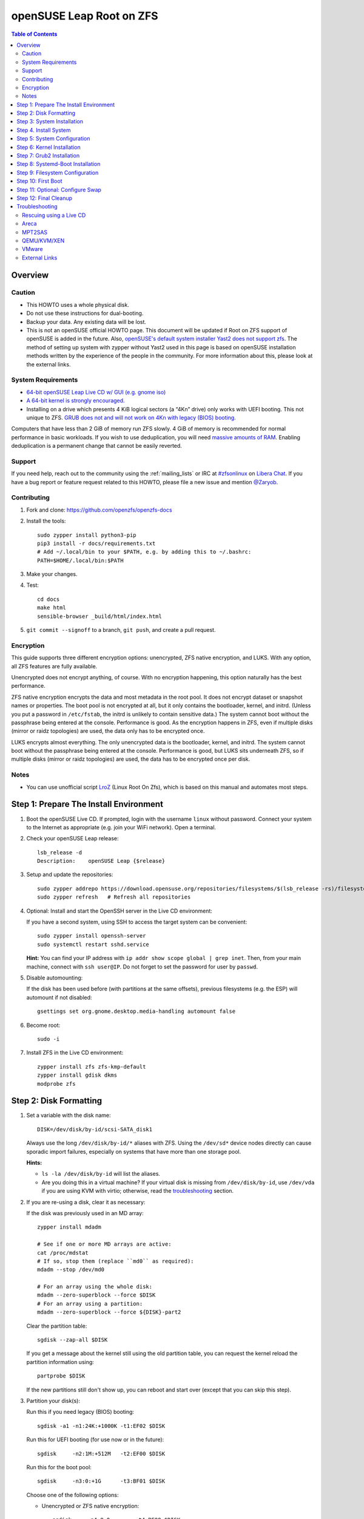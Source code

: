 .. highlight:: sh

openSUSE Leap Root on ZFS
=========================

.. contents:: Table of Contents
  :local:

Overview
--------

Caution
~~~~~~~

- This HOWTO uses a whole physical disk.
- Do not use these instructions for dual-booting.
- Backup your data. Any existing data will be lost.
- This is not an openSUSE official HOWTO page. This document will be updated if Root on ZFS support of
  openSUSE is added in the future.
  Also, `openSUSE's default system installer Yast2 does not support zfs <https://forums.opensuse.org/showthread.php/510071-HOWTO-Install-ZFSonLinux-on-OpenSuse>`__. The method of setting up system
  with zypper without Yast2 used in this page is based on openSUSE installation methods written by the
  experience of the people in the community.
  For more information about this, please look at the external links.

System Requirements
~~~~~~~~~~~~~~~~~~~

- `64-bit openSUSE Leap Live CD w/ GUI (e.g. gnome iso)
  <https://software.opensuse.org/distributions/leap>`__
- `A 64-bit kernel is strongly encouraged.
  <https://github.com/zfsonlinux/zfs/wiki/FAQ#32-bit-vs-64-bit-systems>`__
- Installing on a drive which presents 4 KiB logical sectors (a “4Kn” drive)
  only works with UEFI booting. This not unique to ZFS. `GRUB does not and
  will not work on 4Kn with legacy (BIOS) booting.
  <http://savannah.gnu.org/bugs/?46700>`__

Computers that have less than 2 GiB of memory run ZFS slowly. 4 GiB of memory
is recommended for normal performance in basic workloads. If you wish to use
deduplication, you will need `massive amounts of RAM
<http://wiki.freebsd.org/ZFSTuningGuide#Deduplication>`__. Enabling
deduplication is a permanent change that cannot be easily reverted.

Support
~~~~~~~

If you need help, reach out to the community using the :ref:`mailing_lists` or IRC at
`#zfsonlinux <ircs://irc.libera.chat/#zfsonlinux>`__ on `Libera Chat
<https://libera.chat/>`__. If you have a bug report or feature request
related to this HOWTO, please file a new issue and mention `@Zaryob <https://github.com/Zaryob>`__.

Contributing
~~~~~~~~~~~~

#. Fork and clone: https://github.com/openzfs/openzfs-docs

#. Install the tools::

    sudo zypper install python3-pip
    pip3 install -r docs/requirements.txt
    # Add ~/.local/bin to your $PATH, e.g. by adding this to ~/.bashrc:
    PATH=$HOME/.local/bin:$PATH

#. Make your changes.

#. Test::

    cd docs
    make html
    sensible-browser _build/html/index.html

#. ``git commit --signoff`` to a branch, ``git push``, and create a pull
   request.

Encryption
~~~~~~~~~~

This guide supports three different encryption options: unencrypted, ZFS
native encryption, and LUKS. With any option, all ZFS features are fully
available.

Unencrypted does not encrypt anything, of course. With no encryption
happening, this option naturally has the best performance.

ZFS native encryption encrypts the data and most metadata in the root
pool. It does not encrypt dataset or snapshot names or properties. The
boot pool is not encrypted at all, but it only contains the bootloader,
kernel, and initrd. (Unless you put a password in ``/etc/fstab``, the
initrd is unlikely to contain sensitive data.) The system cannot boot
without the passphrase being entered at the console. Performance is
good. As the encryption happens in ZFS, even if multiple disks (mirror
or raidz topologies) are used, the data only has to be encrypted once.

LUKS encrypts almost everything. The only unencrypted data is the bootloader,
kernel, and initrd. The system cannot boot without the passphrase being
entered at the console. Performance is good, but LUKS sits underneath ZFS, so
if multiple disks (mirror or raidz topologies) are used, the data has to be
encrypted once per disk.

Notes
~~~~~~~

- You can use unofficial script `LroZ <https://github.com/ndruba/LroZ>`__ (Linux Root On Zfs), which is based on this manual and automates most steps.

Step 1: Prepare The Install Environment
---------------------------------------

#. Boot the openSUSE Live CD. If prompted, login with the username
   ``linux`` without password. Connect your system to the Internet as
   appropriate (e.g. join your WiFi network). Open a terminal.

#. Check your openSUSE Leap release::

    lsb_release -d
    Description:    openSUSE Leap {$release}

#. Setup and update the repositories::

     sudo zypper addrepo https://download.opensuse.org/repositories/filesystems/$(lsb_release -rs)/filesystems.repo
     sudo zypper refresh   # Refresh all repositories

#. Optional: Install and start the OpenSSH server in the Live CD environment:

   If you have a second system, using SSH to access the target system can be
   convenient::

     sudo zypper install openssh-server
     sudo systemctl restart sshd.service

   **Hint:** You can find your IP address with
   ``ip addr show scope global | grep inet``. Then, from your main machine,
   connect with ``ssh user@IP``. Do not forget to set the password for user by ``passwd``.

#. Disable automounting:

   If the disk has been used before (with partitions at the same offsets),
   previous filesystems (e.g. the ESP) will automount if not disabled::

     gsettings set org.gnome.desktop.media-handling automount false

#. Become root::

     sudo -i

#. Install ZFS in the Live CD environment::

     zypper install zfs zfs-kmp-default
     zypper install gdisk dkms
     modprobe zfs

Step 2: Disk Formatting
-----------------------

#. Set a variable with the disk name::

     DISK=/dev/disk/by-id/scsi-SATA_disk1

   Always use the long ``/dev/disk/by-id/*`` aliases with ZFS. Using the
   ``/dev/sd*`` device nodes directly can cause sporadic import failures,
   especially on systems that have more than one storage pool.

   **Hints:**

   - ``ls -la /dev/disk/by-id`` will list the aliases.
   - Are you doing this in a virtual machine? If your virtual disk is missing
     from ``/dev/disk/by-id``, use ``/dev/vda`` if you are using KVM with
     virtio; otherwise, read the `troubleshooting <#troubleshooting>`__
     section.

#. If you are re-using a disk, clear it as necessary:

   If the disk was previously used in an MD array::

     zypper install mdadm

     # See if one or more MD arrays are active:
     cat /proc/mdstat
     # If so, stop them (replace ``md0`` as required):
     mdadm --stop /dev/md0

     # For an array using the whole disk:
     mdadm --zero-superblock --force $DISK
     # For an array using a partition:
     mdadm --zero-superblock --force ${DISK}-part2

   Clear the partition table::

     sgdisk --zap-all $DISK

   If you get a message about the kernel still using the old partition table,
   you can request the kernel reload the partition information using::

     partprobe $DISK

   If the new partitions still don't show up, you can reboot and start over
   (except that you can skip this step).

#. Partition your disk(s):

   Run this if you need legacy (BIOS) booting::

     sgdisk -a1 -n1:24K:+1000K -t1:EF02 $DISK

   Run this for UEFI booting (for use now or in the future)::

     sgdisk     -n2:1M:+512M   -t2:EF00 $DISK

   Run this for the boot pool::

     sgdisk     -n3:0:+1G      -t3:BF01 $DISK

   Choose one of the following options:

   - Unencrypted or ZFS native encryption::

       sgdisk     -n4:0:0        -t4:BF00 $DISK

   - LUKS::

       sgdisk     -n4:0:0        -t4:8309 $DISK

   **Hints:**

   - If you are creating a mirror or raidz topology, repeat the partitioning commands for all the disks which will be part of the pool.

#. Create the boot pool::

     zpool create \
         -o cachefile=/etc/zfs/zpool.cache \
         -o ashift=12 -d \
         -o feature@async_destroy=enabled \
         -o feature@bookmarks=enabled \
         -o feature@embedded_data=enabled \
         -o feature@empty_bpobj=enabled \
         -o feature@enabled_txg=enabled \
         -o feature@extensible_dataset=enabled \
         -o feature@filesystem_limits=enabled \
         -o feature@hole_birth=enabled \
         -o feature@large_blocks=enabled \
         -o feature@lz4_compress=enabled \
         -o feature@spacemap_histogram=enabled \
         -o feature@zpool_checkpoint=enabled \
         -O acltype=posixacl -O canmount=off -O compression=lz4 \
         -O devices=off -O normalization=formD -O relatime=on -O xattr=sa \
         -O mountpoint=/boot -R /mnt \
         bpool ${DISK}-part3

   You should not need to customize any of the options for the boot pool.

   GRUB does not support all of the zpool features. See ``spa_feature_names``
   in `grub-core/fs/zfs/zfs.c
   <http://git.savannah.gnu.org/cgit/grub.git/tree/grub-core/fs/zfs/zfs.c#n276>`__.
   This step creates a separate boot pool for ``/boot`` with the features
   limited to only those that GRUB supports, allowing the root pool to use
   any/all features. Note that GRUB opens the pool read-only, so all
   read-only compatible features are “supported” by GRUB.

   **Hints:**

   - If you are creating a mirror topology, create the pool using::

       zpool create \
           ... \
           bpool mirror \
           /dev/disk/by-id/scsi-SATA_disk1-part3 \
           /dev/disk/by-id/scsi-SATA_disk2-part3

   - For raidz topologies, replace ``mirror`` in the above command with
     ``raidz``, ``raidz2``, or  ``raidz3`` and list the partitions from
     the additional disks.
   - The pool name is arbitrary. If changed, the new name must be used
     consistently. The ``bpool`` convention originated in this HOWTO.

   **Feature Notes:**

   - The ``allocation_classes`` feature should be safe to use. However, unless
     one is using it (i.e. a ``special`` vdev), there is no point to enabling
     it. It is extremely unlikely that someone would use this feature for a
     boot pool. If one cares about speeding up the boot pool, it would make
     more sense to put the whole pool on the faster disk rather than using it
     as a ``special`` vdev.
   - The ``project_quota`` feature has been tested and is safe to use. This
     feature is extremely unlikely to matter for the boot pool.
   - The ``resilver_defer`` should be safe but the boot pool is small enough
     that it is unlikely to be necessary.
   - The ``spacemap_v2`` feature has been tested and is safe to use. The boot
     pool is small, so this does not matter in practice.
   - As a read-only compatible feature, the ``userobj_accounting`` feature
     should be compatible in theory, but in practice, GRUB can fail with an
     “invalid dnode type” error. This feature does not matter for ``/boot``
     anyway.

#. Create the root pool:

   Choose one of the following options:

   - Unencrypted::

       zpool create \
           -o cachefile=/etc/zfs/zpool.cache \
           -o ashift=12 \
           -O acltype=posixacl -O canmount=off -O compression=lz4 \
           -O dnodesize=auto -O normalization=formD -O relatime=on \
           -O xattr=sa -O mountpoint=/ -R /mnt \
           rpool ${DISK}-part4

   - ZFS native encryption::

       zpool create \
           -o cachefile=/etc/zfs/zpool.cache \
           -o ashift=12 \
           -O encryption=on \
           -O keylocation=prompt -O keyformat=passphrase \
           -O acltype=posixacl -O canmount=off -O compression=lz4 \
           -O dnodesize=auto -O normalization=formD -O relatime=on \
           -O xattr=sa -O mountpoint=/ -R /mnt \
           rpool ${DISK}-part4

   - LUKS::

       zypper install cryptsetup
       cryptsetup luksFormat -c aes-xts-plain64 -s 512 -h sha256 ${DISK}-part4
       cryptsetup luksOpen ${DISK}-part4 luks1
       zpool create \
           -o cachefile=/etc/zfs/zpool.cache \
           -o ashift=12 \
           -O acltype=posixacl -O canmount=off -O compression=lz4 \
           -O dnodesize=auto -O normalization=formD -O relatime=on \
           -O xattr=sa -O mountpoint=/ -R /mnt \
           rpool /dev/mapper/luks1

   **Notes:**

   - The use of ``ashift=12`` is recommended here because many drives
     today have 4 KiB (or larger) physical sectors, even though they
     present 512 B logical sectors. Also, a future replacement drive may
     have 4 KiB physical sectors (in which case ``ashift=12`` is desirable)
     or 4 KiB logical sectors (in which case ``ashift=12`` is required).
   - Setting ``-O acltype=posixacl`` enables POSIX ACLs globally. If you
     do not want this, remove that option, but later add
     ``-o acltype=posixacl`` (note: lowercase “o”) to the ``zfs create``
     for ``/var/log``, as `journald requires ACLs
     <https://askubuntu.com/questions/970886/journalctl-says-failed-to-search-journal-acl-operation-not-supported>`__
   - Setting ``normalization=formD`` eliminates some corner cases relating
     to UTF-8 filename normalization. It also implies ``utf8only=on``,
     which means that only UTF-8 filenames are allowed. If you care to
     support non-UTF-8 filenames, do not use this option. For a discussion
     of why requiring UTF-8 filenames may be a bad idea, see `The problems
     with enforced UTF-8 only filenames
     <http://utcc.utoronto.ca/~cks/space/blog/linux/ForcedUTF8Filenames>`__.
   - ``recordsize`` is unset (leaving it at the default of 128 KiB). If you
     want to tune it (e.g. ``-O recordsize=1M``), see `these
     <https://jrs-s.net/2019/04/03/on-zfs-recordsize/>`__ `various
     <http://blog.programster.org/zfs-record-size>`__ `blog
     <https://utcc.utoronto.ca/~cks/space/blog/solaris/ZFSFileRecordsizeGrowth>`__
     `posts
     <https://utcc.utoronto.ca/~cks/space/blog/solaris/ZFSRecordsizeAndCompression>`__.
   - Setting ``relatime=on`` is a middle ground between classic POSIX
     ``atime`` behavior (with its significant performance impact) and
     ``atime=off`` (which provides the best performance by completely
     disabling atime updates). Since Linux 2.6.30, ``relatime`` has been
     the default for other filesystems. See `RedHat’s documentation
     <https://access.redhat.com/documentation/en-us/red_hat_enterprise_linux/6/html/power_management_guide/relatime>`__
     for further information.
   - Setting ``xattr=sa`` `vastly improves the performance of extended
     attributes
     <https://github.com/zfsonlinux/zfs/commit/82a37189aac955c81a59a5ecc3400475adb56355>`__.
     Inside ZFS, extended attributes are used to implement POSIX ACLs.
     Extended attributes can also be used by user-space applications.
     `They are used by some desktop GUI applications.
     <https://en.wikipedia.org/wiki/Extended_file_attributes#Linux>`__
     `They can be used by Samba to store Windows ACLs and DOS attributes;
     they are required for a Samba Active Directory domain controller.
     <https://wiki.samba.org/index.php/Setting_up_a_Share_Using_Windows_ACLs>`__
     Note that ``xattr=sa`` is `Linux-specific
     <https://openzfs.org/wiki/Platform_code_differences>`__. If you move your
     ``xattr=sa`` pool to another OpenZFS implementation besides ZFS-on-Linux,
     extended attributes will not be readable (though your data will be). If
     portability of extended attributes is important to you, omit the
     ``-O xattr=sa`` above. Even if you do not want ``xattr=sa`` for the whole
     pool, it is probably fine to use it for ``/var/log``.
   - Make sure to include the ``-part4`` portion of the drive path. If you
     forget that, you are specifying the whole disk, which ZFS will then
     re-partition, and you will lose the bootloader partition(s).
   - ZFS native encryption `now
     <https://github.com/openzfs/zfs/commit/31b160f0a6c673c8f926233af2ed6d5354808393>`__
     defaults to ``aes-256-gcm``.
   - For LUKS, the key size chosen is 512 bits. However, XTS mode requires two
     keys, so the LUKS key is split in half. Thus, ``-s 512`` means AES-256.
   - Your passphrase will likely be the weakest link. Choose wisely. See
     `section 5 of the cryptsetup FAQ
     <https://gitlab.com/cryptsetup/cryptsetup/wikis/FrequentlyAskedQuestions#5-security-aspects>`__
     for guidance.

   **Hints:**

   - If you are creating a mirror topology, create the pool using::

       zpool create \
           ... \
           rpool mirror \
           /dev/disk/by-id/scsi-SATA_disk1-part4 \
           /dev/disk/by-id/scsi-SATA_disk2-part4

   - For raidz topologies, replace ``mirror`` in the above command with
     ``raidz``, ``raidz2``, or  ``raidz3`` and list the partitions from
     the additional disks.
   - When using LUKS with mirror or raidz topologies, use
     ``/dev/mapper/luks1``, ``/dev/mapper/luks2``, etc., which you will have
     to create using ``cryptsetup``.
   - The pool name is arbitrary. If changed, the new name must be used
     consistently. On systems that can automatically install to ZFS, the root
     pool is named ``rpool`` by default.
   - If you want to use grub bootloader, you must set::

       -o feature@async_destroy=enabled \
       -o feature@bookmarks=enabled \
       -o feature@embedded_data=enabled \
       -o feature@empty_bpobj=enabled \
       -o feature@enabled_txg=enabled \
       -o feature@extensible_dataset=enabled \
       -o feature@filesystem_limits=enabled \
       -o feature@hole_birth=enabled \
       -o feature@large_blocks=enabled \
       -o feature@lz4_compress=enabled \
       -o feature@spacemap_histogram=enabled \
       -o feature@zpool_checkpoint=enabled \

     for your root pool. Relevant for grub 2.04 and Leap 15.3. Don't use zpool
     upgrade for this pool or you will lost the possibility to use grub2-install command.

Step 3: System Installation
---------------------------

#. Create filesystem datasets to act as containers::

     zfs create -o canmount=off -o mountpoint=none rpool/ROOT
     zfs create -o canmount=off -o mountpoint=none bpool/BOOT

   On Solaris systems, the root filesystem is cloned and the suffix is
   incremented for major system changes through ``pkg image-update`` or
   ``beadm``. Similar functionality has been implemented in Ubuntu 20.04 with
   the ``zsys`` tool, though its dataset layout is more complicated. Even
   without such a tool, the `rpool/ROOT` and `bpool/BOOT` containers can still
   be used for manually created clones. That said, this HOWTO assumes a single
   filesystem for ``/boot`` for simplicity.

#. Create filesystem datasets for the root and boot filesystems::

     zfs create -o canmount=noauto -o mountpoint=/ rpool/ROOT/suse
     zfs mount rpool/ROOT/suse

     zfs create -o mountpoint=/boot bpool/BOOT/suse

   With ZFS, it is not normally necessary to use a mount command (either
   ``mount`` or ``zfs mount``). This situation is an exception because of
   ``canmount=noauto``.

#. Create datasets::

     zfs create                                 rpool/home
     zfs create -o mountpoint=/root             rpool/home/root
     chmod 700 /mnt/root
     zfs create -o canmount=off                 rpool/var
     zfs create -o canmount=off                 rpool/var/lib
     zfs create                                 rpool/var/log
     zfs create                                 rpool/var/spool

   The datasets below are optional, depending on your preferences and/or
   software choices.

   If you wish to exclude these from snapshots::

     zfs create -o com.sun:auto-snapshot=false  rpool/var/cache
     zfs create -o com.sun:auto-snapshot=false  rpool/var/tmp
     chmod 1777 /mnt/var/tmp

   If you use /opt on this system::

     zfs create                                 rpool/opt

   If you use /srv on this system::

     zfs create                                 rpool/srv

   If you use /usr/local on this system::

     zfs create -o canmount=off                 rpool/usr
     zfs create                                 rpool/usr/local

   If this system will have games installed::

     zfs create                                 rpool/var/games

   If this system will store local email in /var/mail::

     zfs create                                 rpool/var/mail

   If this system will use Snap packages::

     zfs create                                 rpool/var/snap

   If this system will use Flatpak packages::

     zfs create                                 rpool/var/lib/flatpak

   If you use /var/www on this system::

     zfs create                                 rpool/var/www

   If this system will use GNOME::

     zfs create                                 rpool/var/lib/AccountsService

   If this system will use Docker (which manages its own datasets &
   snapshots)::

     zfs create -o com.sun:auto-snapshot=false  rpool/var/lib/docker

   If this system will use NFS (locking)::

     zfs create -o com.sun:auto-snapshot=false  rpool/var/lib/nfs


   Mount a tmpfs at /run::

     mkdir /mnt/run
     mount -t tmpfs tmpfs /mnt/run
     mkdir /mnt/run/lock


   A tmpfs is recommended later, but if you want a separate dataset for
   ``/tmp``::

     zfs create -o com.sun:auto-snapshot=false  rpool/tmp
     chmod 1777 /mnt/tmp

   The primary goal of this dataset layout is to separate the OS from user
   data. This allows the root filesystem to be rolled back without rolling
   back user data.

   If you do nothing extra, ``/tmp`` will be stored as part of the root
   filesystem. Alternatively, you can create a separate dataset for ``/tmp``,
   as shown above. This keeps the ``/tmp`` data out of snapshots of your root
   filesystem. It also allows you to set a quota on ``rpool/tmp``, if you want
   to limit the maximum space used. Otherwise, you can use a tmpfs (RAM
   filesystem) later.


#. Copy in zpool.cache::

     mkdir /mnt/etc/zfs -p
     cp /etc/zfs/zpool.cache /mnt/etc/zfs/

Step 4. Install System
----------------------

#. Add repositories into chrooting directory::

     zypper --root /mnt ar http://download.opensuse.org/distribution/leap/$(lsb_release -rs)/repo/non-oss  non-oss
     zypper --root /mnt ar http://download.opensuse.org/distribution/leap/$(lsb_release -rs)/repo/oss oss
     zypper --root /mnt ar http://download.opensuse.org/update/leap/$(lsb_release -rs)/oss  update-oss
     zypper --root /mnt ar http://download.opensuse.org/update/leap/$(lsb_release -rs)/non-oss update-nonoss

#. Generate repository indexes::

     zypper --root /mnt refresh


   You will get fingerprint exception, click a to say always trust and continue.::

     New repository or package signing key received:

     Repository:       oss
     Key Name:         openSUSE Project Signing Key <opensuse@opensuse.org>
     Key Fingerprint:  22C07BA5 34178CD0 2EFE22AA B88B2FD4 3DBDC284
     Key Created:      Mon May  5 11:37:40 2014
     Key Expires:      Thu May  2 11:37:40 2024
     Rpm Name:         gpg-pubkey-3dbdc284-53674dd4

     Do you want to reject the key, trust temporarily, or trust always? [r/t/a/?] (r):


#. Install openSUSE Leap with zypper:

   If you install `base` pattern, zypper will install `busybox-grep` which masks default kernel package.
   Thats why I recommend you to install `enhanced_base` pattern, if you're new in openSUSE. But in `enhanced_base`, bloats
   can annoy you, while you want to use it openSUSE on server. So, you need to select

   a. Install base packages of openSUSE Leap with zypper (Recommended for server)::

       zypper --root /mnt install -t pattern base


   b. Install enhanced base of openSUSE Leap with zypper (Recommended for desktop)::

       zypper --root /mnt install -t pattern enhanced_base



#. Install openSUSE zypper package system into chroot::

     zypper --root /mnt install zypper

#. Recommended: Install openSUSE yast2 system into chroot::

     zypper --root /mnt install yast2
     zypper --root /mnt install -t pattern yast2_basis

   It will make easier to configure network and other configurations for beginners.

To install a desktop environment, see the `openSUSE wiki
<https://en.opensuse.org/openSUSE:Desktop_FAQ#How_to_choose_a_desktop_environment.3F>`__

Step 5: System Configuration
----------------------------

#. Configure the hostname:

   Replace ``HOSTNAME`` with the desired hostname::

     echo HOSTNAME > /mnt/etc/hostname
     vi /mnt/etc/hosts

   Add a line:

   .. code-block:: text

     127.0.1.1       HOSTNAME

   or if the system has a real name in DNS:

   .. code-block:: text

     127.0.1.1       FQDN HOSTNAME

   **Hint:** Use ``nano`` if you find ``vi`` confusing.

#. Copy network information::

     rm /mnt/etc/resolv.conf
     cp /etc/resolv.conf /mnt/etc/

   You will reconfigure network with yast2 later.

#. Bind the virtual filesystems from the LiveCD environment to the new
   system and ``chroot`` into it::

     mount --make-private --rbind /dev  /mnt/dev
     mount --make-private --rbind /proc /mnt/proc
     mount --make-private --rbind /sys  /mnt/sys
     mount -t tmpfs tmpfs /mnt/run
     mkdir /mnt/run/lock

     chroot /mnt /usr/bin/env DISK=$DISK bash --login

   **Note:** This is using ``--rbind``, not ``--bind``.

#. Configure a basic system environment::

     ln -s /proc/self/mounts /etc/mtab
     zypper refresh

   Even if you prefer a non-English system language, always ensure that
   ``en_US.UTF-8`` is available::

     locale -a

   Output must include that languages:

   * C
   * C.utf8
   * en_US.utf8
   * POSIX

   Find yout locale from `locale -a` commands output then set it with following command.

   .. code-block:: text

     localectl set-locale LANG=en_US.UTF-8

#. Optional: Reinstallation for stability:

   After installation it may need. Some packages may have minor errors.
   For that, do this if you wish. Since there is no command like
   dpkg-reconfigure in openSUSE,  `zypper install -f stated as a alternative for
   it <https://lists.opensuse.org/opensuse-factory/2009-07/msg00188.html>`__
   but it will reinstall packages.

   .. code-block:: text

     zypper install -f permissions-config iputils ca-certificates  ca-certificates-mozilla pam shadow dbus libutempter0 suse-module-tools util-linux


#. Install kernel::

     zypper install kernel-default kernel-firmware

   **Note:** If you installed `base` pattern, you need to deinstall busybox-grep to install `kernel-default` package.

#. Install ZFS in the chroot environment for the new system::

     zypper install lsb-release
     zypper addrepo https://download.opensuse.org/repositories/filesystems/`lsb_release -rs`/filesystems.repo
     zypper refresh   # Refresh all repositories
     zypper install zfs zfs-kmp-default

#. For LUKS installs only, setup ``/etc/crypttab``::

     zypper install cryptsetup

     echo luks1 /dev/disk/by-uuid/$(blkid -s UUID -o value ${DISK}-part4) none \
         luks,discard,initramfs > /etc/crypttab

   The use of ``initramfs`` is a work-around for `cryptsetup does not support
   ZFS <https://bugs.launchpad.net/ubuntu/+source/cryptsetup/+bug/1612906>`__.

   **Hint:** If you are creating a mirror or raidz topology, repeat the
   ``/etc/crypttab`` entries for ``luks2``, etc. adjusting for each disk.

#. For LUKS installs only, fix cryptsetup naming for ZFS::

     echo 'ENV{DM_NAME}!="", SYMLINK+="$env{DM_NAME}"
     ENV{DM_NAME}!="", SYMLINK+="dm-name-$env{DM_NAME}"' >> /etc/udev/rules.d/99-local-crypt.rules

#. Recommended: Generate and setup hostid::

     cd /root
     zypper install wget
     wget https://github.com/openzfs/zfs/files/4537537/genhostid.sh.gz
     gzip -d genhostid.sh.gz
     chmod +x genhostid.sh
     zgenhostid `/root/genhostid.sh`

   Check, that generated and system hostid matches::

     /root/genhostid.sh
     hostid

#. Install GRUB

   Choose one of the following options:

   - Install GRUB for legacy (BIOS) booting::

       zypper install grub2-x86_64-pc

     If your processor is 32bit use `grub2-i386-pc` instead of x86_64 one.

   - Install GRUB for UEFI booting::

       zypper install grub2-x86_64-efi dosfstools os-prober
       mkdosfs -F 32 -s 1 -n EFI ${DISK}-part2
       mkdir /boot/efi
       echo /dev/disk/by-uuid/$(blkid -s PARTUUID -o value ${DISK}-part2) \
           /boot/efi vfat defaults 0 0 >> /etc/fstab
       mount /boot/efi

     **Notes:**

     - The ``-s 1`` for ``mkdosfs`` is only necessary for drives which present
        4 KiB logical sectors (“4Kn” drives) to meet the minimum cluster size
        (given the partition size of 512 MiB) for FAT32. It also works fine on
        drives which present 512 B sectors.
     - For a mirror or raidz topology, this step only installs GRUB on the
        first disk. The other disk(s) will be handled later.

#. Optional: Remove os-prober::

     zypper remove os-prober

   This avoids error messages from `update-bootloader`. `os-prober` is only
   necessary in dual-boot configurations.

#. Set a root password::

     passwd

#. Enable importing bpool

   This ensures that ``bpool`` is always imported, regardless of whether
   ``/etc/zfs/zpool.cache`` exists, whether it is in the cachefile or not,
   or whether ``zfs-import-scan.service`` is enabled.

   ::

         vi /etc/systemd/system/zfs-import-bpool.service

   .. code-block:: ini

         [Unit]
         DefaultDependencies=no
         Before=zfs-import-scan.service
         Before=zfs-import-cache.service

         [Service]
         Type=oneshot
         RemainAfterExit=yes
         ExecStart=/usr/sbin/zpool import -N -o cachefile=none bpool
         # Work-around to preserve zpool cache:
         ExecStartPre=-/bin/mv /etc/zfs/zpool.cache /etc/zfs/preboot_zpool.cache
         ExecStartPost=-/bin/mv /etc/zfs/preboot_zpool.cache /etc/zfs/zpool.cache

         [Install]
         WantedBy=zfs-import.target

   ::

     systemctl enable zfs-import-bpool.service

#. Optional (but recommended): Mount a tmpfs to ``/tmp``

   If you chose to create a ``/tmp`` dataset above, skip this step, as they
   are mutually exclusive choices. Otherwise, you can put ``/tmp`` on a
   tmpfs (RAM filesystem) by enabling the ``tmp.mount`` unit.

   ::

     cp /usr/share/systemd/tmp.mount /etc/systemd/system/
     systemctl enable tmp.mount


Step 6: Kernel Installation
---------------------------

#. Add zfs module into dracut::

     echo 'zfs'>> /etc/modules-load.d/zfs.conf

#. Kernel version of livecd can differ from currently installed version. Get kernel version of your new OS::

     kernel_version=$(find /boot/vmlinuz-* | grep -Eo '[[:digit:]]*\.[[:digit:]]*\.[[:digit:]]*\-.*-default')

#. Refresh kernel files::

     kernel-install add "$kernel_version" /boot/vmlinuz-"$kernel_version"

#. Refresh the initrd files::

     mkinitrd

   **Note:** After some installations, LUKS partition cannot seen by dracut,
   this will print “Failure occured during following action:
   configuring encrypted DM device X VOLUME_CRYPTSETUP_FAILED“. For fix this
   issue you need to check cryptsetup installation. `See for more information <https://forums.opensuse.org/showthread.php/528938-installation-with-LUKS-cryptsetup-installer-gives-error-code-3034?p=2850404#post2850404>`__
   **Note:** Although we add the zfs config to the system module into `/etc/modules.d`, if it is not seen by dracut, we have to add it to dracut by force.
   `dracut --kver $(uname -r) --force --add-drivers "zfs"`


Step 7: Grub2 Installation
--------------------------

#. Verify that the ZFS boot filesystem is recognized::

     grub2-probe /boot

   Output must be `zfs`

#. If you having trouble with `grub2-probe` command make this::

     echo 'export ZPOOL_VDEV_NAME_PATH=YES' >> /etc/profile
     export ZPOOL_VDEV_NAME_PATH=YES

   then go back to `grub2-probe` step.

#. Optional (but highly recommended): Make debugging GRUB easier::

     vi /etc/default/grub
     # Remove quiet from: GRUB_CMDLINE_LINUX_DEFAULT
     # Uncomment: GRUB_TERMINAL=console
     # Save and quit.

   Later, once the system has rebooted twice and you are sure everything is
   working, you can undo these changes, if desired.

#. Update the boot configuration::

     update-bootloader

   **Note:** Ignore errors from ``osprober``, if present.
   **Note:** If you have had trouble with the grub2 installation, I suggest you use systemd-boot.
   **Note:** If this command don't gives any output, use classic grub.cfg generation with following command:
   ``grub2-mkconfig -o /boot/grub2/grub.cfg``

#. Check that ``/boot/grub2/grub.cfg`` have the menuentry ``root=ZFS=rpool/ROOT/suse``, like this::

     linux   /boot@/vmlinuz-5.3.18-150300.59.60-default root=ZFS=rpool/ROOT/suse

   If not, change ``/etc/default/grub``::

    GRUB_CMDLINE_LINUX="root=ZFS=rpool/ROOT/suse"

   and repeat previous step.

#. Install the boot loader:

   #. For legacy (BIOS) booting, install GRUB to the MBR::

        grub2-install $DISK

   Note that you are installing GRUB to the whole disk, not a partition.

   If you are creating a mirror or raidz topology, repeat the ``grub-install``
   command for each disk in the pool.

   #. For UEFI booting, install GRUB to the ESP::

        grub2-install --target=x86_64-efi --efi-directory=/boot/efi \
            --bootloader-id=opensuse --recheck --no-floppy

      It is not necessary to specify the disk here. If you are creating a
      mirror or raidz topology, the additional disks will be handled later.

Step 8: Systemd-Boot Installation
---------------------------------

**Warning:** This will break your Yast2 Bootloader Configuration. Make sure that you
are not able to fix the problem you are having with grub2. I decided to write this
part because sometimes grub2 doesn't see the rpool pool in some cases.

#. Install systemd-boot::

     bootctl install

   Note: Only if previous cmd replied "Failed to get machine id: No medium found", you need:

     systemd-machine-id-setup

   and repeat installation systemd-boot.

#. Configure bootloader configuration::

     tee -a /boot/efi/loader/loader.conf << EOF
     default openSUSE_Leap.conf
     timeout 5
     console-mode auto
     EOF

#. Write Entries::

     tee -a /boot/efi/loader/entries/openSUSE_Leap.conf << EOF
     title   openSUSE Leap
     linux   /EFI/openSUSE/vmlinuz
     initrd  /EFI/openSUSE/initrd
     options root=zfs:rpool/ROOT/suse boot=zfs
     EOF

#. Copy files into EFI::

     mkdir /boot/efi/EFI/openSUSE
     cp /boot/{vmlinuz,initrd} /boot/efi/EFI/openSUSE

#. Update systemd-boot variables::

     bootctl update

Step 9: Filesystem Configuration
--------------------------------

#. Fix filesystem mount ordering:

   We need to activate ``zfs-mount-generator``. This makes systemd aware of
   the separate mountpoints, which is important for things like ``/var/log``
   and ``/var/tmp``. In turn, ``rsyslog.service`` depends on ``var-log.mount``
   by way of ``local-fs.target`` and services using the ``PrivateTmp`` feature
   of systemd automatically use ``After=var-tmp.mount``.

   ::

     mkdir /etc/zfs/zfs-list.cache
     touch /etc/zfs/zfs-list.cache/bpool
     touch /etc/zfs/zfs-list.cache/rpool
     ln -s /usr/lib/zfs/zed.d/history_event-zfs-list-cacher.sh /etc/zfs/zed.d
     zed -F &

   Verify that ``zed`` updated the cache by making sure these are not empty::

     cat /etc/zfs/zfs-list.cache/bpool
     cat /etc/zfs/zfs-list.cache/rpool

   If either is empty, force a cache update and check again::

     zfs set canmount=on     bpool/BOOT/suse
     zfs set canmount=noauto rpool/ROOT/suse

   If they are still empty, stop zed (as below), start zed (as above) and try
   again.

   Stop ``zed``::

     fg
     Press Ctrl-C.

   Fix the paths to eliminate ``/mnt``::

     sed -Ei "s|/mnt/?|/|" /etc/zfs/zfs-list.cache/*

Step 10: First Boot
-------------------

#. Optional: Install SSH::

     zypper install -y openssh-server

     vi /etc/ssh/sshd_config
     # Set: PermitRootLogin yes

#. Optional: Snapshot the initial installation::

     zfs snapshot -r bpool/BOOT/suse@install
     zfs snapshot -r rpool/ROOT/suse@install

   In the future, you will likely want to take snapshots before each
   upgrade, and remove old snapshots (including this one) at some point to
   save space.

#. Exit from the ``chroot`` environment back to the LiveCD environment::

     exit

#. Run these commands in the LiveCD environment to unmount all
   filesystems::

     mount | grep -v zfs | tac | awk '/\/mnt/ {print $3}' | \
         xargs -i{} umount -lf {}
     zpool export -a

#. Reboot::

     reboot

   Wait for the newly installed system to boot normally. Login as root.

#. Create a user account:

   Replace ``username`` with your desired username::

     zfs create rpool/home/username
     adduser username

     cp -a /etc/skel/. /home/username
     chown -R username:username /home/username
     usermod -a -G audio,cdrom,dip,floppy,netdev,plugdev,sudo,video username

#. Mirror GRUB

   If you installed to multiple disks, install GRUB on the additional
   disks.

   - For legacy (BIOS) booting::
     Check to be sure we using efi mode:

     .. code-block:: text

         efibootmgr -v

     This must return a message contains `legacy_boot`

     Then reconfigure grub:

     .. code-block:: text

         grub-install $DISK

     Hit enter until you get to the device selection screen.
     Select (using the space bar) all of the disks (not partitions) in your pool.

   - For UEFI booting::

       umount /boot/efi

     For the second and subsequent disks (increment debian-2 to -3, etc.)::

       dd if=/dev/disk/by-id/scsi-SATA_disk1-part2 \
          of=/dev/disk/by-id/scsi-SATA_disk2-part2
       efibootmgr -c -g -d /dev/disk/by-id/scsi-SATA_disk2 \
           -p 2 -L "opensuse-2" -l '\EFI\opensuse\grubx64.efi'

       mount /boot/efi

Step 11: Optional: Configure Swap
---------------------------------

**Caution**: On systems with extremely high memory pressure, using a
zvol for swap can result in lockup, regardless of how much swap is still
available. There is `a bug report upstream
<https://github.com/zfsonlinux/zfs/issues/7734>`__.

#. Create a volume dataset (zvol) for use as a swap device::

     zfs create -V 4G -b $(getconf PAGESIZE) -o compression=zle \
         -o logbias=throughput -o sync=always \
         -o primarycache=metadata -o secondarycache=none \
         -o com.sun:auto-snapshot=false rpool/swap

   You can adjust the size (the ``4G`` part) to your needs.

   The compression algorithm is set to ``zle`` because it is the cheapest
   available algorithm. As this guide recommends ``ashift=12`` (4 kiB
   blocks on disk), the common case of a 4 kiB page size means that no
   compression algorithm can reduce I/O. The exception is all-zero pages,
   which are dropped by ZFS; but some form of compression has to be enabled
   to get this behavior.

#. Configure the swap device:

   **Caution**: Always use long ``/dev/zvol`` aliases in configuration
   files. Never use a short ``/dev/zdX`` device name.

   ::

     mkswap -f /dev/zvol/rpool/swap
     echo /dev/zvol/rpool/swap none swap discard 0 0 >> /etc/fstab
     echo RESUME=none > /etc/initramfs-tools/conf.d/resume

   The ``RESUME=none`` is necessary to disable resuming from hibernation.
   This does not work, as the zvol is not present (because the pool has not
   yet been imported) at the time the resume script runs. If it is not
   disabled, the boot process hangs for 30 seconds waiting for the swap
   zvol to appear.

#. Enable the swap device::

     swapon -av

Step 12: Final Cleanup
----------------------

#. Wait for the system to boot normally. Login using the account you
   created. Ensure the system (including networking) works normally.

#. Optional: Delete the snapshots of the initial installation::

     sudo zfs destroy bpool/BOOT/suse@install
     sudo zfs destroy rpool/ROOT/suse@install

#. Optional: Disable the root password::

     sudo usermod -p '*' root

#. Optional (but highly recommended): Disable root SSH logins:

   If you installed SSH earlier, revert the temporary change::

     vi /etc/ssh/sshd_config
     # Remove: PermitRootLogin yes

     systemctl restart sshd

#. Optional: Re-enable the graphical boot process:

   If you prefer the graphical boot process, you can re-enable it now. If
   you are using LUKS, it makes the prompt look nicer.

   ::

     sudo vi /etc/default/grub
     # Add quiet to GRUB_CMDLINE_LINUX_DEFAULT
     # Comment out GRUB_TERMINAL=console
     # Save and quit.

     sudo update-bootloader

   **Note:** Ignore errors from ``osprober``, if present.

#. Optional: For LUKS installs only, backup the LUKS header::

     sudo cryptsetup luksHeaderBackup /dev/disk/by-id/scsi-SATA_disk1-part4 \
         --header-backup-file luks1-header.dat

   Store that backup somewhere safe (e.g. cloud storage). It is protected by
   your LUKS passphrase, but you may wish to use additional encryption.

   **Hint:** If you created a mirror or raidz topology, repeat this for each
   LUKS volume (``luks2``, etc.).

Troubleshooting
---------------

Rescuing using a Live CD
~~~~~~~~~~~~~~~~~~~~~~~~

Go through `Step 1: Prepare The Install Environment
<#step-1-prepare-the-install-environment>`__.

For LUKS, first unlock the disk(s)::

  zypper install cryptsetup
  cryptsetup luksOpen /dev/disk/by-id/scsi-SATA_disk1-part4 luks1
  # Repeat for additional disks, if this is a mirror or raidz topology.

Mount everything correctly::

  zpool export -a
  zpool import -N -R /mnt rpool
  zpool import -N -R /mnt bpool
  zfs load-key -a
  zfs mount rpool/ROOT/suse
  zfs mount -a

If needed, you can chroot into your installed environment::

  mount --make-private --rbind /dev  /mnt/dev
  mount --make-private --rbind /proc /mnt/proc
  mount --make-private --rbind /sys  /mnt/sys
  chroot /mnt /bin/bash --login
  mount /boot/efi
  mount -a

Do whatever you need to do to fix your system.

When done, cleanup::

  exit
  mount | grep -v zfs | tac | awk '/\/mnt/ {print $3}' | \
      xargs -i{} umount -lf {}
  zpool export -a
  reboot

Areca
~~~~~

Systems that require the ``arcsas`` blob driver should add it to the
``/etc/initramfs-tools/modules`` file and run ``update-initramfs -c -k all``.

Upgrade or downgrade the Areca driver if something like
``RIP: 0010:[<ffffffff8101b316>]  [<ffffffff8101b316>] native_read_tsc+0x6/0x20``
appears anywhere in kernel log. ZoL is unstable on systems that emit this
error message.

MPT2SAS
~~~~~~~

Most problem reports for this tutorial involve ``mpt2sas`` hardware that does
slow asynchronous drive initialization, like some IBM M1015 or OEM-branded
cards that have been flashed to the reference LSI firmware.

The basic problem is that disks on these controllers are not visible to the
Linux kernel until after the regular system is started, and ZoL does not
hotplug pool members. See `https://github.com/zfsonlinux/zfs/issues/330
<https://github.com/zfsonlinux/zfs/issues/330>`__.

Most LSI cards are perfectly compatible with ZoL. If your card has this
glitch, try setting ``ZFS_INITRD_PRE_MOUNTROOT_SLEEP=X`` in
``/etc/default/zfs``. The system will wait ``X`` seconds for all drives to
appear before importing the pool.

QEMU/KVM/XEN
~~~~~~~~~~~~

Set a unique serial number on each virtual disk using libvirt or qemu
(e.g. ``-drive if=none,id=disk1,file=disk1.qcow2,serial=1234567890``).

To be able to use UEFI in guests (instead of only BIOS booting), run
this on the host::

  sudo zypper install ovmf
  sudo vi /etc/libvirt/qemu.conf

Uncomment these lines:

.. code-block:: text

  nvram = [
     "/usr/share/OVMF/OVMF_CODE.fd:/usr/share/OVMF/OVMF_VARS.fd",
     "/usr/share/OVMF/OVMF_CODE.secboot.fd:/usr/share/OVMF/OVMF_VARS.fd",
     "/usr/share/AAVMF/AAVMF_CODE.fd:/usr/share/AAVMF/AAVMF_VARS.fd",
     "/usr/share/AAVMF/AAVMF32_CODE.fd:/usr/share/AAVMF/AAVMF32_VARS.fd"
  ]

::

  sudo systemctl restart libvirtd.service

VMware
~~~~~~

- Set ``disk.EnableUUID = "TRUE"`` in the vmx file or vsphere configuration.
  Doing this ensures that ``/dev/disk`` aliases are created in the guest.


External Links
~~~~~~~~~~~~~~
* `OpenZFS on openSUSE <https://en.opensuse.org/OpenZFS>`__
* `ZenLinux Blog - How to Setup an openSUSE chroot
  <https://blog.zenlinux.com/2011/02/how-to-setup-an-opensuse-chroot/comment-page-1/>`__
